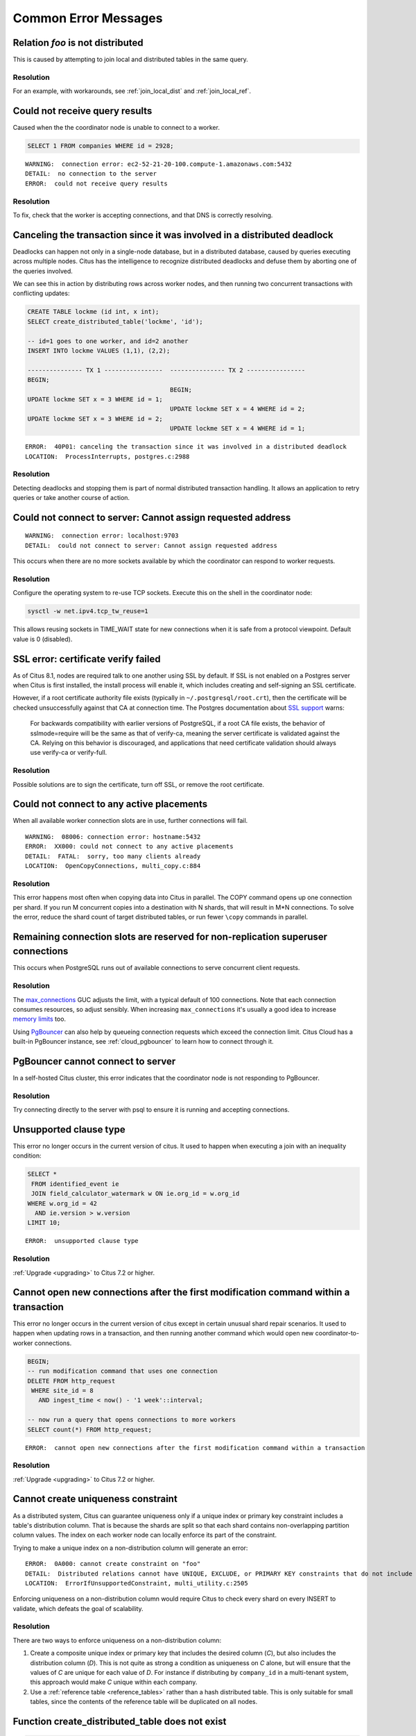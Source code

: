 Common Error Messages
=====================

.. _error_failed_execute:

Relation *foo* is not distributed
---------------------------------

This is caused by attempting to join local and distributed tables in the same query.

Resolution
~~~~~~~~~~

For an example, with workarounds, see :ref:`join_local_dist` and :ref:`join_local_ref`.

Could not receive query results
-------------------------------

Caused when the the coordinator node is unable to connect to a worker.

.. code-block:: sql

  SELECT 1 FROM companies WHERE id = 2928;

::

  WARNING:  connection error: ec2-52-21-20-100.compute-1.amazonaws.com:5432
  DETAIL:  no connection to the server
  ERROR:  could not receive query results

Resolution
~~~~~~~~~~

To fix, check that the worker is accepting connections, and that DNS is correctly resolving.

Canceling the transaction since it was involved in a distributed deadlock
-------------------------------------------------------------------------

Deadlocks can happen not only in a single-node database, but in a distributed database, caused by queries executing across multiple nodes. Citus has the intelligence to recognize distributed deadlocks and defuse them by aborting one of the queries involved.

We can see this in action by distributing rows across worker nodes, and then running two concurrent transactions with conflicting updates:

.. code-block:: sql

  CREATE TABLE lockme (id int, x int);
  SELECT create_distributed_table('lockme', 'id');

  -- id=1 goes to one worker, and id=2 another
  INSERT INTO lockme VALUES (1,1), (2,2);

  --------------- TX 1 ----------------  --------------- TX 2 ----------------
  BEGIN;
                                         BEGIN;
  UPDATE lockme SET x = 3 WHERE id = 1;
                                         UPDATE lockme SET x = 4 WHERE id = 2;
  UPDATE lockme SET x = 3 WHERE id = 2;
                                         UPDATE lockme SET x = 4 WHERE id = 1;

::

  ERROR:  40P01: canceling the transaction since it was involved in a distributed deadlock
  LOCATION:  ProcessInterrupts, postgres.c:2988

Resolution
~~~~~~~~~~

Detecting deadlocks and stopping them is part of normal distributed transaction handling. It allows an application to retry queries or take another course of action.

Could not connect to server: Cannot assign requested address
------------------------------------------------------------

::

  WARNING:  connection error: localhost:9703
  DETAIL:  could not connect to server: Cannot assign requested address

This occurs when there are no more sockets available by which the coordinator can respond to worker requests.

Resolution
~~~~~~~~~~

Configure the operating system to re-use TCP sockets. Execute this on the shell in the coordinator node:

.. code-block:: bash

  sysctl -w net.ipv4.tcp_tw_reuse=1

This allows reusing sockets in TIME_WAIT state for new connections when it is safe from a protocol viewpoint. Default value is 0 (disabled).

SSL error: certificate verify failed
------------------------------------

As of Citus 8.1, nodes are required talk to one another using SSL by default. If SSL is not enabled on a Postgres server when Citus is first installed, the install process will enable it, which includes creating and self-signing an SSL certificate.

However, if a root certificate authority file exists (typically in ``~/.postgresql/root.crt``), then the certificate will be checked unsuccessfully against that CA at connection time. The Postgres documentation about `SSL support <https://www.postgresql.org/docs/current/libpq-ssl.html#LIBQ-SSL-CERTIFICATES>`_ warns:

   For backwards compatibility with earlier versions of PostgreSQL,
   if a root CA file exists, the behavior of sslmode=require will be
   the same as that of verify-ca, meaning the server certificate is
   validated against the CA. Relying on this behavior is discouraged,
   and applications that need certificate validation should always use
   verify-ca or verify-full.

Resolution
~~~~~~~~~~

Possible solutions are to sign the certificate, turn off SSL, or remove the root certificate.

Could not connect to any active placements
------------------------------------------

When all available worker connection slots are in use, further connections will fail.

::

  WARNING:  08006: connection error: hostname:5432
  ERROR:  XX000: could not connect to any active placements
  DETAIL:  FATAL:  sorry, too many clients already
  LOCATION:  OpenCopyConnections, multi_copy.c:884

Resolution
~~~~~~~~~~

This error happens most often when copying data into Citus in parallel. The COPY command opens up one connection per shard. If you run M concurrent copies into a destination with N shards, that will result in M*N connections. To solve the error, reduce the shard count of target distributed tables, or run fewer ``\copy`` commands in parallel.

Remaining connection slots are reserved for non-replication superuser connections
---------------------------------------------------------------------------------

This occurs when PostgreSQL runs out of available connections to serve concurrent client requests.

Resolution
~~~~~~~~~~

The `max_connections <https://www.postgresql.org/docs/current/static/runtime-config-connection.html#GUC-MAX-CONNECTIONS>`_ GUC adjusts the limit, with a typical default of 100 connections. Note that each connection consumes resources, so adjust sensibly. When increasing ``max_connections`` it's usually a good idea to increase `memory limits <https://www.postgresql.org/docs/current/static/runtime-config-resource.html#RUNTIME-CONFIG-RESOURCE-MEMORY>`_ too.

Using `PgBouncer <https://pgbouncer.github.io/>`_ can also help by queueing connection requests which exceed the connection limit. Citus Cloud has a built-in PgBouncer instance, see :ref:`cloud_pgbouncer` to learn how to connect through it.

PgBouncer cannot connect to server
----------------------------------

In a self-hosted Citus cluster, this error indicates that the coordinator node is not responding to PgBouncer.

Resolution
~~~~~~~~~~

Try connecting directly to the server with psql to ensure it is running and accepting connections.

Unsupported clause type
-----------------------

This error no longer occurs in the current version of citus. It used to happen when executing a join with an inequality condition:

.. code-block:: postgresql

  SELECT *
   FROM identified_event ie
   JOIN field_calculator_watermark w ON ie.org_id = w.org_id
  WHERE w.org_id = 42
    AND ie.version > w.version
  LIMIT 10;

::

  ERROR:  unsupported clause type

Resolution
~~~~~~~~~~

:ref:`Upgrade <upgrading>` to Citus 7.2 or higher.

Cannot open new connections after the first modification command within a transaction
-------------------------------------------------------------------------------------

This error no longer occurs in the current version of citus except in certain unusual shard repair scenarios. It used to happen when updating rows in a transaction, and then running another command which would open new coordinator-to-worker connections.

.. code-block:: postgresql

  BEGIN;
  -- run modification command that uses one connection
  DELETE FROM http_request
   WHERE site_id = 8
     AND ingest_time < now() - '1 week'::interval;

  -- now run a query that opens connections to more workers
  SELECT count(*) FROM http_request;

::

  ERROR:  cannot open new connections after the first modification command within a transaction


Resolution
~~~~~~~~~~

:ref:`Upgrade <upgrading>` to Citus 7.2 or higher.

.. _non_distribution_uniqueness:

Cannot create uniqueness constraint
-----------------------------------

As a distributed system, Citus can guarantee uniqueness only if a unique index or primary key constraint includes a table's distribution column. That is because the shards are split so that each shard contains non-overlapping partition column values. The index on each worker node can locally enforce its part of the constraint.

Trying to make a unique index on a non-distribution column will generate an error:

::

  ERROR:  0A000: cannot create constraint on "foo"
  DETAIL:  Distributed relations cannot have UNIQUE, EXCLUDE, or PRIMARY KEY constraints that do not include the partition column (with an equality operator if EXCLUDE).
  LOCATION:  ErrorIfUnsupportedConstraint, multi_utility.c:2505

Enforcing uniqueness on a non-distribution column would require Citus to check every shard on every INSERT to validate, which defeats the goal of scalability.

Resolution
~~~~~~~~~~

There are two ways to enforce uniqueness on a non-distribution column:

1. Create a composite unique index or primary key that includes the desired column (*C*), but also includes the distribution column (*D*). This is not quite as strong a condition as uniqueness on *C* alone, but will ensure that the values of *C* are unique for each value of *D*. For instance if distributing by ``company_id`` in a multi-tenant system, this approach would make *C* unique within each company.
2. Use a :ref:`reference table <reference_tables>` rather than a hash distributed table. This is only suitable for small tables, since the contents of the reference table will be duplicated on all nodes.

Function create_distributed_table does not exist
------------------------------------------------

.. code-block:: sql

  SELECT create_distributed_table('foo', 'id');
  /*
  ERROR:  42883: function create_distributed_table(unknown, unknown) does not exist
  LINE 1: SELECT create_distributed_table('foo', 'id');
  HINT:  No function matches the given name and argument types. You might need to add explicit type casts.
  */

Resolution
~~~~~~~~~~

When basic :ref:`user_defined_functions` are not available, check whether the Citus extension is properly installed. Running ``\dx`` in psql will list installed extensions.

One way to end up without extensions is by creating a new database in a Postgres server, which requires extensions to be re-installed. See :ref:`create_db` to learn how to do it right.

STABLE functions used in UPDATE queries cannot be called with column references
-------------------------------------------------------------------------------

Each PostgreSQL function is marked with a `volatility <https://www.postgresql.org/docs/current/static/xfunc-volatility.html>`_, which indicates whether the function can update the database, and whether the function's return value can vary over time given the same inputs. A ``STABLE`` function is guaranteed to return the same results given the same arguments for all rows within a single statement, while an ``IMMUTABLE`` function is guaranteed to return the same results given the same arguments forever.

Non-immutable functions can be inconvenient in distributed systems because they can introduce subtle changes when run at slightly different times across shard replicas. Differences in database configuration across nodes can also interact harmfully with non-immutable functions.

One of the most common ways this can happen is using the ``timestamp`` type in Postgres, which unlike ``timestamptz`` does not keep a record of time zone. Interpreting a timestamp column makes reference to the database timezone, which can be changed between queries, hence functions operating on timestamps are not immutable.

Citus forbids running distributed queries that filter results using stable functions on columns. For instance:

.. code-block:: postgres

  -- foo_timestamp is timestamp, not timestamptz
  UPDATE foo SET ... WHERE foo_timestamp < now();

::

  ERROR:  0A000: STABLE functions used in UPDATE queries cannot be called with column references

In this case the comparison operator ``<`` between timestamp and timestamptz is not immutable.

Resolution
~~~~~~~~~~

Avoid stable functions on columns in a distributed UPDATE statement. In particular, whenever working with times use ``timestamptz`` rather than ``timestamp``. Having a time zone in timestamptz makes calculations immutable.
